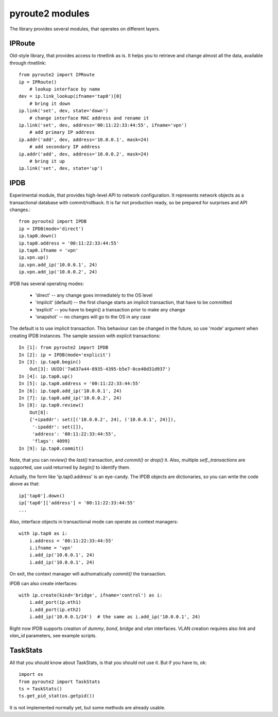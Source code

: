 .. modules:

pyroute2 modules
================

The library provides several modules, that operates on different
layers.

IPRoute
-------

Old-style library, that provides access to rtnetlink as is. It
helps you to retrieve and change almost all the data, available
through rtnetlink::

    from pyroute2 import IPRoute
    ip = IPRoute()
        # lookup interface by name
    dev = ip.link_lookup(ifname='tap0')[0]
        # bring it down
    ip.link('set', dev, state='down')
        # change interface MAC address and rename it
    ip.link('set', dev, address='00:11:22:33:44:55', ifname='vpn')
        # add primary IP address
    ip.addr('add', dev, address='10.0.0.1', mask=24)
        # add secondary IP address
    ip.addr('add', dev, address='10.0.0.2', mask=24)
        # bring it up
    ip.link('set', dev, state='up')

IPDB
----

Experimental module, that provides high-level API to network
configuration. It represents network objects as a transactional
database with commit/rollback. It is far not production ready,
so be prepared for surprises and API changes.::

    from pyroute2 import IPDB
    ip = IPDB(mode='direct')
    ip.tap0.down()
    ip.tap0.address = '00:11:22:33:44:55'
    ip.tap0.ifname = 'vpn'
    ip.vpn.up()
    ip.vpn.add_ip('10.0.0.1', 24)
    ip.vpn.add_ip('10.0.0.2', 24)

IPDB has several operating modes:

 * 'direct' -- any change goes immediately to the OS level
 * 'implicit' (default) -- the first change starts an implicit
   transaction, that have to be committed
 * 'explicit' -- you have to begin() a transaction prior to
   make any change
 * 'snapshot' -- no changes will go to the OS in any case

The default is to use implicit transaction. This behaviour can
be changed in the future, so use 'mode' argument when creating
IPDB instances. The sample session with explicit transactions::

    In [1]: from pyroute2 import IPDB
    In [2]: ip = IPDB(mode='explicit')
    In [3]: ip.tap0.begin()
        Out[3]: UUID('7a637a44-8935-4395-b5e7-0ce40d31d937')
    In [4]: ip.tap0.up()
    In [5]: ip.tap0.address = '00:11:22:33:44:55'
    In [6]: ip.tap0.add_ip('10.0.0.1', 24)
    In [7]: ip.tap0.add_ip('10.0.0.2', 24)
    In [8]: ip.tap0.review()
        Out[8]:
        {'+ipaddr': set([('10.0.0.2', 24), ('10.0.0.1', 24)]),
         '-ipaddr': set([]),
         'address': '00:11:22:33:44:55',
         'flags': 4099}
    In [9]: ip.tap0.commit()


Note, that you can `review()` the `last()` transaction, and
`commit()` or `drop()` it. Also, multiple `self._transactions`
are supported, use uuid returned by `begin()` to identify them.

Actually, the form like 'ip.tap0.address' is an eye-candy. The
IPDB objects are dictionaries, so you can write the code above
as that::

    ip['tap0'].down()
    ip['tap0']['address'] = '00:11:22:33:44:55'
    ...

Also, interface objects in transactional mode can operate as
context managers::

    with ip.tap0 as i:
        i.address = '00:11:22:33:44:55'
        i.ifname = 'vpn'
        i.add_ip('10.0.0.1', 24)
        i.add_ip('10.0.0.1', 24)

On exit, the context manager will authomatically `commit()` the
transaction.

IPDB can also create interfaces::

    with ip.create(kind='bridge', ifname='control') as i:
        i.add_port(ip.eth1)
        i.add_port(ip.eth2)
        i.add_ip('10.0.0.1/24')  # the same as i.add_ip('10.0.0.1', 24)

Right now IPDB supports creation of `dummy`, `bond`, `bridge`
and `vlan` interfaces. VLAN creation requires also `link` and
`vlan_id` parameters, see example scripts.

TaskStats
---------

All that you should know about TaskStats, is that you should not
use it. But if you have to, ok::

    import os
    from pyroute2 import TaskStats
    ts = TaskStats()
    ts.get_pid_stat(os.getpid())

It is not implemented normally yet, but some methods are already
usable.

